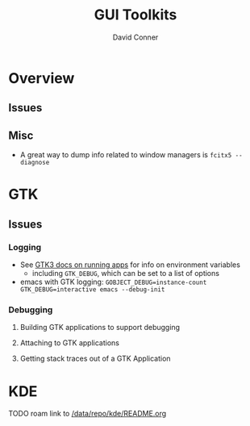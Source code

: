 :PROPERTIES:
:ID:       0c24939d-f5b9-4cab-96ae-cef1ea4cd4f0
:END:
#+TITLE:     GUI Toolkits
#+AUTHOR:    David Conner
#+EMAIL:     noreply@te.xel.io
#+DESCRIPTION: notes

* Overview

** Issues

** Misc
+ A great way to dump info related to window managers is =fcitx5 --diagnose=


* GTK
** Issues
*** Logging

+ See [[https://docs.gtk.org/gtk3/running.html][GTK3 docs on running apps]] for info on environment variables
  + including =GTK_DEBUG=, which can be set to a list of options

+ emacs with GTK logging: =GOBJECT_DEBUG=instance-count GTK_DEBUG=interactive emacs --debug-init=

*** Debugging

**** Building GTK applications to support debugging
**** Attaching to GTK applications
**** Getting stack traces out of a GTK Application

* KDE

**** TODO roam link to [[file:/data/repo/kde/README.org][/data/repo/kde/README.org]]
